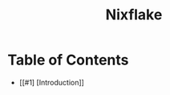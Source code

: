 #+title: Nixflake
#+DESCRIPTION: Mye personal wayland nixos flake with home-manager
#+Authot: Nauman Ahmad
* Table of Contents
- [[#1] [Introduction]]

